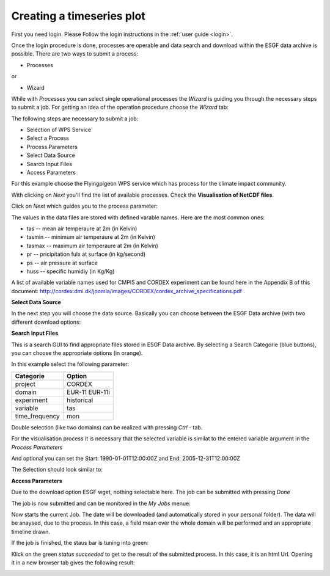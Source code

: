 .. _tutorial_timeseries_plot: 

Creating a timeseries plot
==========================

First you need login. Please Follow the login instructions in the :ref:`user guide <login>`.

Once the login procedure is done, processes are operable and data search and download within the ESGF data archive is possible. 
There are two ways to submit a process: 

- Processes

or 

- Wizard

While with *Processes* you can select single operational processes the *Wizard* is guiding you through the necessary steps to submit a job. For getting an idea of the operation procedure choose the *Wizard* tab: 

.. image:: ../_images/wizard.png

The following steps are necessary to submit a job: 

* Selection of WPS Service
* Select a Process
* Process Parameters
* Select Data Source
* Search Input Files
* Access Parameters

For this example choose the Flyingpigeon WPS service which has process for the climate impact community.

.. image:: ../_images/tutorial/choose_flyingpigeon.png 

With clicking on *Next* you'll find the list of available processes. 
Check the **Visualisation of NetCDF files**.

.. image:: ../_images/tutorial/choose_visualisation.png

Click on *Next* which guides you to the process parameter: 

.. image:: ../_images/tutorial/visualisation_params.png

The values in the data files are stored with defined varable names. Here are the most common ones: 

* tas -- mean air temperaure at 2m (in Kelvin)
* tasmin -- minimum air temperaure at 2m (in Kelvin)  
* tasmax -- maximum air temperaure at 2m (in Kelvin)
* pr -- pricipitation fulx at surface (in kg/second)
* ps -- air pressure at surface
* huss -- specific humidiy (in Kg/Kg)

A list of available variable names used for CMPI5 and CORDEX experiment can be found here in the Appendix B of this document: http://cordex.dmi.dk/joomla/images/CORDEX/cordex_archive_specifications.pdf . 

**Select Data Source**

In the next step you will choose the data source. 
Basically you can choose between the ESGF Data archive (with two different download options:

.. image:: ../_images/source.png

**Search Input Files**

This is a search GUI to find appropriate files stored in ESGF Data archive. 
By selecting a Search Categorie (blue buttons), you can choose the appropriate options (in orange). 

In this example select the following parameter: 

+----------------+------------+
| Categorie      | Option     |
+================+============+
| project        | CORDEX     |
+----------------+------------+
| domain         | EUR-11     |    
|                | EUR-11i    |
+----------------+------------+ 
| experiment     | historical |
+----------------+------------+
| variable       |   tas      |   
+----------------+------------+
| time_frequency |   mon      |
+----------------+------------+


Double selection (like two domains) can be realized with pressing *Ctrl* - tab. 

For the visualisation process it is necessary that the selected variable is similat to the entered variable argument in the *Process Parameters*

And optional you can set the  
Start: 1990-01-01T12:00:00Z and 
End:   2005-12-31T12:00:00Z 

The Selection should look similar to:

.. image:: ../_images/currentselection.png

**Access Parameters** 

Due to the download option ESGF wget, nothing selectable here. 
The job can be submitted with pressing *Done*

The job is now submitted and can be monitored in the *My Jobs* menue: 

.. image:: ../_images/myjobs.png

Now starts the current Job. The date will be downloaded (and automatically stored in your personal folder). 
The data will be anaysed, due to the process. In this case, a field mean over the whole domain will be performed and an appropriate timeline drawn. 

If the job is finished, the staus bar is tuning into green: 

.. image:: ../_images/statussucceeded.png

.. image:: ../_images/valuedownload.png

Klick on the green *status succeeded* to get to the result of the submitted process.
In this case, it is an html Url. 
Opening it in a new browser tab gives the following result: 

.. image:: ../_images/finalplot.png








